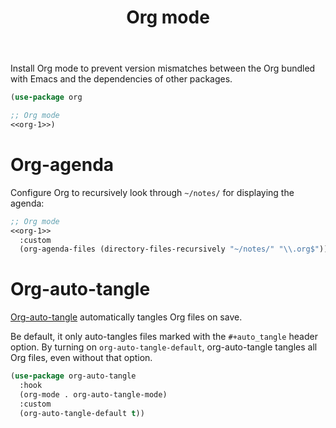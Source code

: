 #+title: Org mode

Install Org mode to prevent version mismatches between the Org bundled with Emacs and the dependencies of other packages.

#+name: org-1
#+headers: :exports none
#+begin_src emacs-lisp
  (use-package org
#+end_src

#+begin_src emacs-lisp
  ;; Org mode
  <<org-1>>)
#+end_src

* Org-agenda

Configure Org to recursively look through =~/notes/= for displaying the agenda:

#+headers: :noweb yes
#+headers: :tangle org.el
#+begin_src emacs-lisp
  ;; Org mode
  <<org-1>>
    :custom
    (org-agenda-files (directory-files-recursively "~/notes/" "\\.org$")))
#+end_src

* Org-auto-tangle
:PROPERTIES:
:CUSTOM_ID: org-auto-tangle
:END:

[[https://github.com/yilkalargaw/org-auto-tangle][Org-auto-tangle]] automatically tangles Org files on save.

Be default, it only auto-tangles files marked with the =#+auto_tangle= header option.
By turning on =org-auto-tangle-default=, org-auto-tangle tangles all Org files, even without that option.

#+begin_src emacs-lisp :tangle org.el
  (use-package org-auto-tangle
    :hook
    (org-mode . org-auto-tangle-mode)
    :custom
    (org-auto-tangle-default t))
#+end_src
